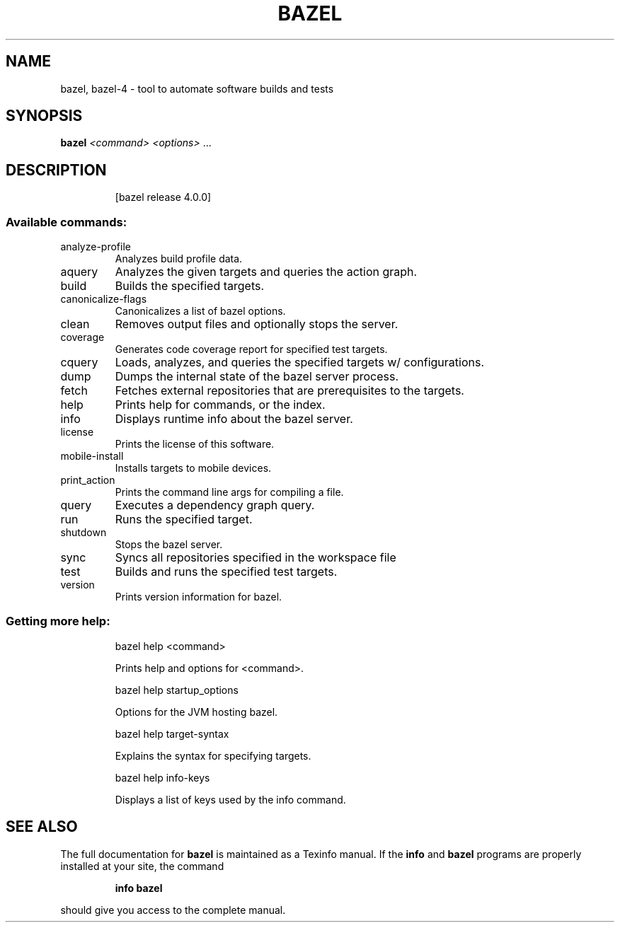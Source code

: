 .TH BAZEL 1 "January 2021"
.SH NAME
bazel, bazel-4 \- tool to automate software builds and tests
.SH SYNOPSIS
.B bazel
\fI\,<command> <options> \/\fR...
.SH DESCRIPTION
.IP
[bazel release 4.0.0]
.SS "Available commands:"
.TP
analyze\-profile
Analyzes build profile data.
.TP
aquery
Analyzes the given targets and queries the action graph.
.TP
build
Builds the specified targets.
.TP
canonicalize\-flags
Canonicalizes a list of bazel options.
.TP
clean
Removes output files and optionally stops the server.
.TP
coverage
Generates code coverage report for specified test targets.
.TP
cquery
Loads, analyzes, and queries the specified targets w/ configurations.
.TP
dump
Dumps the internal state of the bazel server process.
.TP
fetch
Fetches external repositories that are prerequisites to the targets.
.TP
help
Prints help for commands, or the index.
.TP
info
Displays runtime info about the bazel server.
.TP
license
Prints the license of this software.
.TP
mobile\-install
Installs targets to mobile devices.
.TP
print_action
Prints the command line args for compiling a file.
.TP
query
Executes a dependency graph query.
.TP
run
Runs the specified target.
.TP
shutdown
Stops the bazel server.
.TP
sync
Syncs all repositories specified in the workspace file
.TP
test
Builds and runs the specified test targets.
.TP
version
Prints version information for bazel.
.SS "Getting more help:"
.IP
bazel help <command>
.IP
Prints help and options for <command>.
.IP
bazel help startup_options
.IP
Options for the JVM hosting bazel.
.IP
bazel help target\-syntax
.IP
Explains the syntax for specifying targets.
.IP
bazel help info\-keys
.IP
Displays a list of keys used by the info command.
.SH "SEE ALSO"
The full documentation for
.B bazel
is maintained as a Texinfo manual.  If the
.B info
and
.B bazel
programs are properly installed at your site, the command
.IP
.B info bazel
.PP
should give you access to the complete manual.
